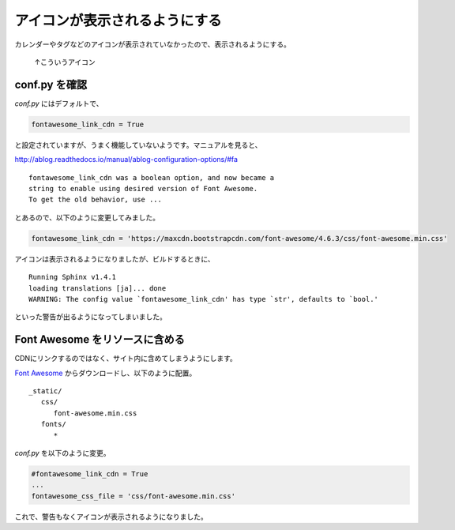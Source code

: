 .. post:: May 22, 2016
   :tags: ablog, fontawesome
   :category: blog
   :image: 0


アイコンが表示されるようにする
==============================

カレンダーやタグなどのアイコンが表示されていなかったので、表示されるようにする。

.. figure:: images/fontawesome-setting-01.png
   
   ↑こういうアイコン


conf.py を確認
---------------

*conf.py* にはデフォルトで、

.. code-block:: python

   fontawesome_link_cdn = True

と設定されていますが、うまく機能していないようです。マニュアルを見ると、

http://ablog.readthedocs.io/manual/ablog-configuration-options/#fa

::

   fontawesome_link_cdn was a boolean option, and now became a
   string to enable using desired version of Font Awesome.
   To get the old behavior, use ...

とあるので、以下のように変更してみました。

.. code-block:: python

   fontawesome_link_cdn = 'https://maxcdn.bootstrapcdn.com/font-awesome/4.6.3/css/font-awesome.min.css'

アイコンは表示されるようになりましたが、ビルドするときに、

::

   Running Sphinx v1.4.1
   loading translations [ja]... done
   WARNING: The config value `fontawesome_link_cdn' has type `str', defaults to `bool.'

といった警告が出るようになってしまいました。


Font Awesome をリソースに含める
-------------------------------

CDNにリンクするのではなく、サイト内に含めてしまうようにします。

`Font Awesome <http://fontawesome.io/?utm_source=hackernewsletter>`_ からダウンロードし、以下のように配置。

::

   _static/
      css/
         font-awesome.min.css
      fonts/
         *

*conf.py* を以下のように変更。

.. code-block:: python

   #fontawesome_link_cdn = True
   ... 
   fontawesome_css_file = 'css/font-awesome.min.css'

これで、警告もなくアイコンが表示されるようになりました。

